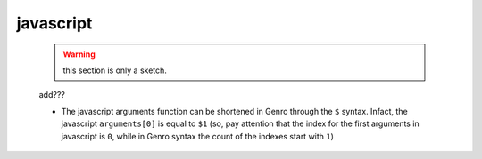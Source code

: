 .. _genro_javascript:

==========
javascript
==========

    .. warning:: this section is only a sketch.
    
    add???
    
    * The javascript arguments function can be shortened in Genro through the ``$`` syntax. Infact,
      the javascript ``arguments[0]`` is equal to ``$1`` (so, pay attention that the index for the
      first arguments in javascript is ``0``, while in Genro syntax the count of the indexes start
      with ``1``)    